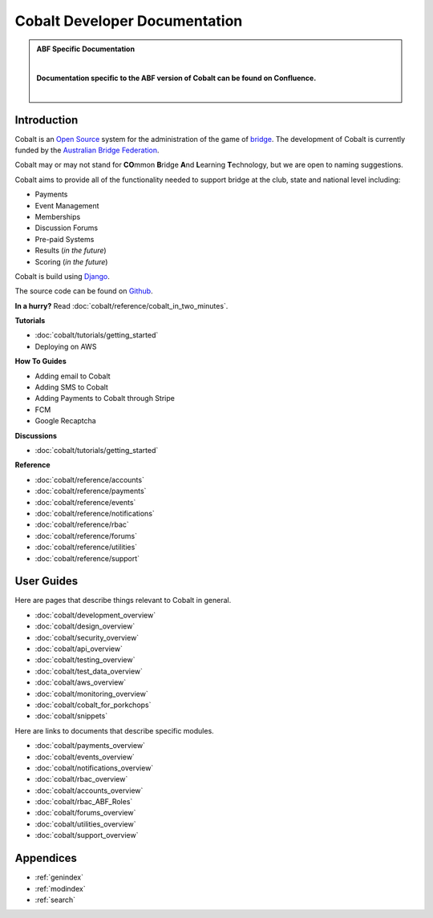 ###########################################
Cobalt Developer Documentation
###########################################

.. image:: images/cobalt.jpg
 :width: 500
 :alt: Cobalt Chemical Symbol
 :align: center

.. admonition:: ABF Specific Documentation

   |

   **Documentation specific to the ABF version of Cobalt can be found on Confluence.**

   |

Introduction
============

Cobalt is an `Open Source <https://github.com/abftech/cobalt/blob/master/LICENSE>`_
system for the administration of the game of
`bridge <https://en.wikipedia.org/wiki/Contract_bridge>`_.
The development of Cobalt is currently funded by the `Australian Bridge Federation <https://abf.com.au>`_.

Cobalt may or may not stand for **CO**\ mmon **B**\ ridge **A**\ nd **L**\ earning **T**\ echnology, but we are open to
naming suggestions.

Cobalt aims to provide all of the functionality needed to support bridge at the club, state and
national level including:

- Payments
- Event Management
- Memberships
- Discussion Forums
- Pre-paid Systems
- Results (*in the future*)
- Scoring (*in the future*)

Cobalt is build using `Django <https://www.djangoproject.com/>`_.

The source code can be found on `Github <https://github.com/abftech/cobalt>`_.

**In a hurry?** Read :doc:`cobalt/reference/cobalt_in_two_minutes`.

.. container:: twocol

    .. container:: tutorials

        **Tutorials**

        - :doc:`cobalt/tutorials/getting_started`
        - Deploying on AWS

    .. container:: howto

        **How To Guides**

        - Adding email to Cobalt
        - Adding SMS to Cobalt
        - Adding Payments to Cobalt through Stripe
        - FCM
        - Google Recaptcha


.. container:: twocol

    .. container:: discussions

        **Discussions**

        - :doc:`cobalt/tutorials/getting_started`

    .. container:: reference

        **Reference**

        * :doc:`cobalt/reference/accounts`
        * :doc:`cobalt/reference/payments`
        * :doc:`cobalt/reference/events`
        * :doc:`cobalt/reference/notifications`
        * :doc:`cobalt/reference/rbac`
        * :doc:`cobalt/reference/forums`
        * :doc:`cobalt/reference/utilities`
        * :doc:`cobalt/reference/support`

User Guides
===========

Here are pages that describe things relevant to Cobalt in general.

* :doc:`cobalt/development_overview`
* :doc:`cobalt/design_overview`
* :doc:`cobalt/security_overview`
* :doc:`cobalt/api_overview`
* :doc:`cobalt/testing_overview`
* :doc:`cobalt/test_data_overview`
* :doc:`cobalt/aws_overview`
* :doc:`cobalt/monitoring_overview`
* :doc:`cobalt/cobalt_for_porkchops`
* :doc:`cobalt/snippets`

Here are links to documents that describe specific modules.

* :doc:`cobalt/payments_overview`
* :doc:`cobalt/events_overview`
* :doc:`cobalt/notifications_overview`
* :doc:`cobalt/rbac_overview`
* :doc:`cobalt/accounts_overview`
* :doc:`cobalt/rbac_ABF_Roles`
* :doc:`cobalt/forums_overview`
* :doc:`cobalt/utilities_overview`
* :doc:`cobalt/support_overview`

Appendices
==========

* :ref:`genindex`
* :ref:`modindex`
* :ref:`search`
